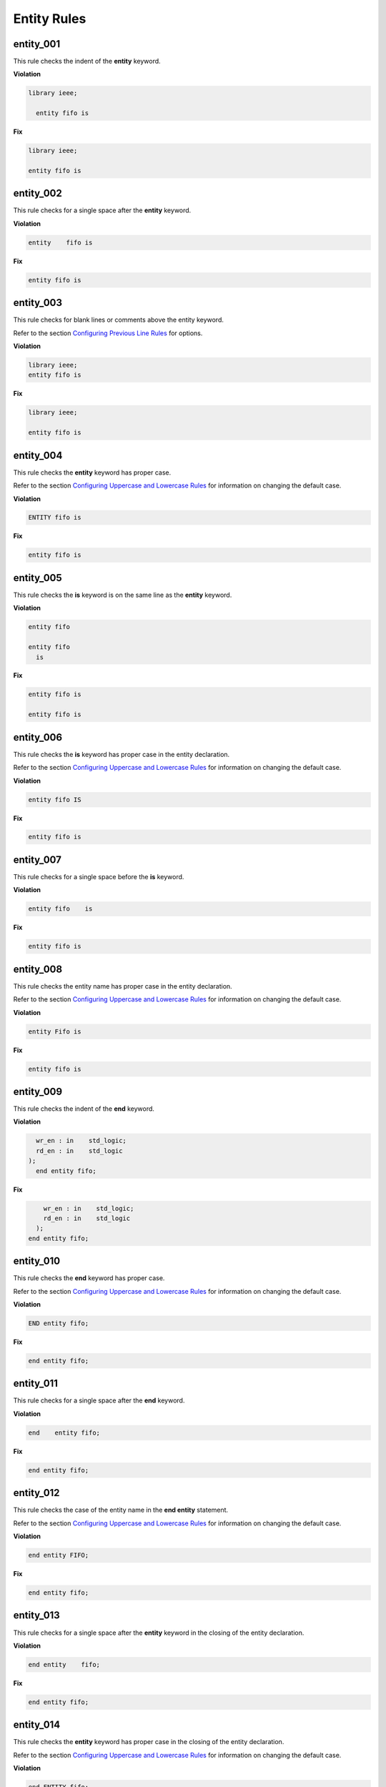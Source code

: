 Entity Rules
------------

entity_001
##########

This rule checks the indent of the **entity** keyword.

**Violation**

.. code-block:: vhdl

   library ieee;

     entity fifo is

**Fix**

.. code-block:: vhdl

   library ieee;

   entity fifo is


entity_002
##########

This rule checks for a single space after the **entity** keyword.

**Violation**

.. code-block:: vhdl

   entity    fifo is

**Fix**

.. code-block:: vhdl

   entity fifo is

entity_003
##########

This rule checks for blank lines or comments above the entity keyword.

Refer to the section `Configuring Previous Line Rules <configuring_previous_line_rules.html>`_ for options.

**Violation**

.. code-block:: vhdl

   library ieee;
   entity fifo is

**Fix**

.. code-block:: vhdl

   library ieee;

   entity fifo is

entity_004
##########

This rule checks the **entity** keyword has proper case.

Refer to the section `Configuring Uppercase and Lowercase Rules <configuring_case.html>`_ for information on changing the default case.

**Violation**

.. code-block:: vhdl

   ENTITY fifo is

**Fix**

.. code-block:: vhdl

   entity fifo is

entity_005
##########

This rule checks the **is** keyword is on the same line as the **entity** keyword.

**Violation**

.. code-block:: vhdl

   entity fifo

   entity fifo
     is

**Fix**

.. code-block:: vhdl

   entity fifo is

   entity fifo is

entity_006
##########

This rule checks the **is** keyword has proper case in the entity declaration.

Refer to the section `Configuring Uppercase and Lowercase Rules <configuring_case.html>`_ for information on changing the default case.

**Violation**

.. code-block:: vhdl

   entity fifo IS

**Fix**

.. code-block:: vhdl

   entity fifo is

entity_007
##########

This rule checks for a single space before the **is** keyword.

**Violation**

.. code-block:: vhdl

   entity fifo    is

**Fix**

.. code-block:: vhdl

   entity fifo is

entity_008
##########

This rule checks the entity name has proper case in the entity declaration.

Refer to the section `Configuring Uppercase and Lowercase Rules <configuring_case.html>`_ for information on changing the default case.

**Violation**

.. code-block:: vhdl

   entity Fifo is

**Fix**

.. code-block:: vhdl

   entity fifo is

entity_009
##########

This rule checks the indent of the **end** keyword.

**Violation**

.. code-block:: vhdl

     wr_en : in    std_logic;
     rd_en : in    std_logic
   );
     end entity fifo;

**Fix**

.. code-block:: vhdl

       wr_en : in    std_logic;
       rd_en : in    std_logic
     );
   end entity fifo;

entity_010
##########

This rule checks the **end** keyword has proper case.

Refer to the section `Configuring Uppercase and Lowercase Rules <configuring_case.html>`_ for information on changing the default case.

**Violation**

.. code-block:: vhdl

   END entity fifo;

**Fix**

.. code-block:: vhdl

   end entity fifo;

entity_011
##########

This rule checks for a single space after the **end** keyword.

**Violation**

.. code-block:: vhdl

   end    entity fifo;

**Fix**

.. code-block:: vhdl

   end entity fifo;

entity_012
##########

This rule checks the case of the entity name in the **end entity** statement.

Refer to the section `Configuring Uppercase and Lowercase Rules <configuring_case.html>`_ for information on changing the default case.

**Violation**

.. code-block:: vhdl

   end entity FIFO;

**Fix**

.. code-block:: vhdl

   end entity fifo;

entity_013
##########

This rule checks for a single space after the **entity** keyword in the closing of the entity declaration.

**Violation**

.. code-block:: vhdl

   end entity    fifo;

**Fix**

.. code-block:: vhdl

   end entity fifo;

entity_014
##########

This rule checks the **entity** keyword has proper case in the closing of the entity declaration.

Refer to the section `Configuring Uppercase and Lowercase Rules <configuring_case.html>`_ for information on changing the default case.

**Violation**

.. code-block:: vhdl

   end ENTITY fifo;

**Fix**

.. code-block:: vhdl

   end entity fifo;

entity_015
##########

This rule checks for the keyword **entity** in the **end entity** statement.

Refer to the section `Configuring Optional Items <configuring_optional_items.html>`_ for options.

**Violation**

.. code-block:: vhdl

   end fifo;

   end;

**Fix**

.. code-block:: vhdl

   end entity fifo;

   end entity;

entity_016
##########

This rule checks for blank lines above the **end entity** keywords.

**Violation**

.. code-block:: vhdl

       wr_en : in    std_logic;
       rd_en : in    std_logic
     );


   end entity fifo;


**Fix**

.. code-block:: vhdl

       wr_en : in    std_logic;
       rd_en : in    std_logic
     );
   end entity fifo;

entity_017
##########

This rule checks the alignment of the colon for each generic and port in the entity declaration.

Following extra configurations are supported:

* :code:`separate_generic_port_alignment`.

Refer to the section `Configuring Keyword Alignment Rules <configuring_keyword_alignment.html>`_ for information on changing the configurations.

**Violation**

.. code-block:: vhdl

   generic (
       g_width : positive;
       g_output_delay : positive
   );
   port (
       clk_i : in std_logic;
       data_i : in std_logic;
       data_o : in std_logic
   );

**Fix**

.. code-block:: vhdl

   generic (
       g_width        : positive;
       g_output_delay : positive
   );
   port (
       clk_i  : in std_logic;
       data_i : in std_logic;
       data_o : in std_logic
   );

entity_018
##########

This rule checks the alignment of **:=** operator for each generic and port in the entity declaration.

Following extra configurations are supported:

* :code:`separate_generic_port_alignment`.

Refer to the section `Configuring Keyword Alignment Rules <configuring_keyword_alignment.html>`_ for information on changing the configurations.

**Violation**

.. code-block:: vhdl

   generic (
       g_width        : positive := 8;
       g_output_delay : positive      := 5
   );
   port (
       clk_i   : in std_logic;
       data1_i : in std_logic  := 'X';
       data2_i : in std_logic      := 'X';
       data_o  : in std_logic
   );

**Fix**

.. code-block:: vhdl

   generic (
       g_width        : positive := 8;
       g_output_delay : positive := 5
   );
   port (
       clk_i   : in std_logic;
       data1_i : in std_logic := 'X';
       data2_i : in std_logic := 'X';
       data_o  : in std_logic
   );


entity_019
##########

This rule checks for the entity name in the **end entity** statement.

Refer to the section `Configuring Optional Items <configuring_optional_items.html>`_ for options.

**Violation**

.. code-block:: vhdl

   end entity;

**Fix**

.. code-block:: vhdl

   end entity entity_name;

entity_020
##########

This rule checks for alignment of inline comments in the entity declaration.

Following extra configurations are supported:

* :code:`separate_generic_port_alignment`.

Refer to the section `Configuring Keyword Alignment Rules <configuring_keyword_alignment.html>`_ for information on changing the configurations.

**Violation**

.. code-block:: vhdl

   generic (
       g_width        : positive;  -- Data width
       g_output_delay : positive -- Delay at output
   );
   port (
       clk_i  : in std_logic; -- Input clock
       data_i : in std_logic;   -- Data input
       data_o : in std_logic -- Data output
   );

**Fix**

.. code-block:: vhdl

   generic (
       g_width        : positive; -- Data width
       g_output_delay : positive  -- Delay at output
   );
   port (
       clk_i  : in std_logic; -- Input clock
       data_i : in std_logic; -- Data input
       data_o : in std_logic  -- Data output
   );

Naming Convention Rules (600 - 699)
###################################

entity_600
^^^^^^^^^^

This rule checks for consistent capitalization of generic names in entity declarations.

**Violation**

.. code-block:: vhdl

   entity FIFO is
     generic (
       G_WIDTH : natural := 16
     );
     port (
       I_DATA : std_logic_vector(g_width - 1 downto 0);
       O_DATA : std_logic_vector(g_width - 1 downto 0)
     );
   end entity fifo;

**Fix**

.. code-block:: vhdl

   entity FIFO is
     generic (
       G_WIDTH : natural := 16
     );
     port (
       I_DATA : std_logic_vector(G_WIDTH - 1 downto 0);
       O_DATA : std_logic_vector(G_WIDTH - 1 downto 0)
     );
   end entity fifo;
